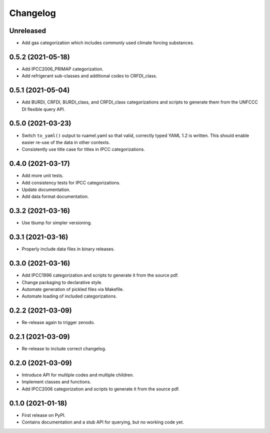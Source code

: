 =========
Changelog
=========

Unreleased
----------

* Add gas categorization which includes commonly used climate forcing substances.


0.5.2 (2021-05-18)
------------------

* Add IPCC2006_PRIMAP categorization.
* Add refrigerant sub-classes and additional codes to CRFDI_class.

0.5.1 (2021-05-04)
------------------

* Add BURDI, CRFDI, BURDI_class, and CRFDI_class categorizations and scripts to generate
  them from the UNFCCC DI flexible query API.

0.5.0 (2021-03-23)
------------------

* Switch ``to_yaml()`` output to ruamel.yaml so that valid, correctly typed YAML 1.2
  is written. This should enable easier re-use of the data in other contexts.
* Consistently use title case for titles in IPCC categorizations.

0.4.0 (2021-03-17)
------------------

* Add more unit tests.
* Add consistency tests for IPCC categorizations.
* Update documentation.
* Add data format documentation.

0.3.2 (2021-03-16)
------------------

* Use tbump for simpler versioning.

0.3.1 (2021-03-16)
------------------

* Properly include data files in binary releases.

0.3.0 (2021-03-16)
------------------

* Add IPCC1996 categorization and scripts to generate it from the source pdf.
* Change packaging to declarative style.
* Automate generation of pickled files via Makefile.
* Automate loading of included categorizations.

0.2.2 (2021-03-09)
------------------

* Re-release again to trigger zenodo.

0.2.1 (2021-03-09)
------------------

* Re-release to include correct changelog.

0.2.0 (2021-03-09)
------------------

* Introduce API for multiple codes and multiple children.
* Implement classes and functions.
* Add IPCC2006 categorization and scripts to generate it from the source pdf.

0.1.0 (2021-01-18)
------------------

* First release on PyPI.
* Contains documentation and a stub API for querying, but no working code yet.
